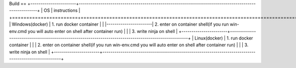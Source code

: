 Build
==
+-----------------------+-------------------------------------------------------------------------------------------------------+
|           OS          |                               instructions                                                            |
+=======================+=======================================================================================================+
|      Windows(docker)  |  1. run docker container                                                                              |                                                                                                     |
|-----------------------| 2. enter on container shell(if you run win-env.cmd you will auto enter on shell after container run)  |
|                       | 3. write ninja on shell                                                                               |
+-----------------------+-------------------------------------------------------------------------------------------------------+
|      Linux(docker)    |  1. run docker container                                                                              |
|                       |  2. enter on container shell(if you run win-env.cmd you will auto enter on shell after container run) |
|                       |  3. write ninja on shell                                                                              |
+-----------------------+-------------------------------------------------------------------------------------------------------+
